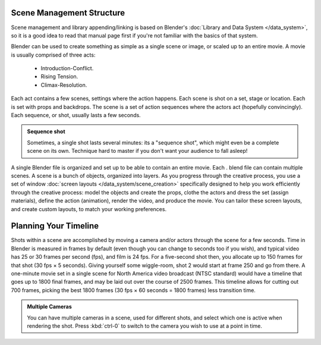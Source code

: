 
..    TODO/Review: {{review
   |text=This page contains information that lies beyond the scope of the Blender manual but its supposed topic still has its justification.
   |fixes=Link to wikipedia for general information on how to structure movies and pictures and rewriting of the page to fit it's topic.
   }} .

Scene Management Structure
**************************

Scene management and library appending/linking is based on Blender's :doc:`Library and Data System </data_system>`,
so it is a good idea to read that manual page first if you're not familiar with the basics of that system.


Blender can be used to create something as simple as a single scene or image,
or scaled up to an entire movie. A movie is usually comprised of three acts:

   - Introduction-Conflict.
   - Rising Tension.
   - Climax-Resolution.

Each act contains a few scenes, settings where the action happens.
Each scene is shot on a set, stage or location. Each is set with props and backdrops.
The scene is a set of action sequences where the actors act (hopefully convincingly).
Each sequence, or shot, usually lasts a few seconds.


.. admonition:: Sequence shot
   :class: note

   Sometimes, a single shot lasts several minutes: its a "sequence shot",
   which might even be a complete scene on its own.
   Technique hard to master if you don't want your audience to fall asleep!


A single Blender file is organized and set up to be able to contain an entire movie. Each .
blend file can contain multiple scenes. A scene is a bunch of objects, organized into layers.
As you progress through the creative process, you use a set of window
:doc:`screen layouts </data_system/scene_creation>`
specifically designed to help you work efficiently through the creative process:
model the objects and create the props, clothe the actors and dress the set (assign materials), define the action
(animation), render the video, and produce the movie. You can tailor these screen layouts, and create custom layouts,
to match your working preferences.


Planning Your Timeline
**********************

Shots within a scene are accomplished by moving a camera and/or actors through the scene for a
few seconds. Time in Blender is measured in frames by default
(even though you can change to seconds too if you wish),
and typical video has 25 or 30 frames per second (fps), and film is 24 fps.
For a five-second shot then, you allocate up to 150 frames for that shot (30 fps × 5 seconds).
Giving yourself some wiggle-room, shot 2 would start at frame 250 and go from there.
A one-minute movie set in a single scene for North America video broadcast (NTSC standard)
would have a timeline that goes up to 1800 final frames,
and may be laid out over the course of 2500 frames.
This timeline allows for cutting out 700 frames, picking the best 1800 frames
(30 fps × 60 seconds = 1800 frames) less transition time.


.. admonition:: Multiple Cameras
   :class: note

   You can have multiple cameras in a scene, used for different shots,
   and select which one is active when rendering the shot. Press :kbd:`ctrl-0`
   to switch to the camera you wish to use at a point in time.
